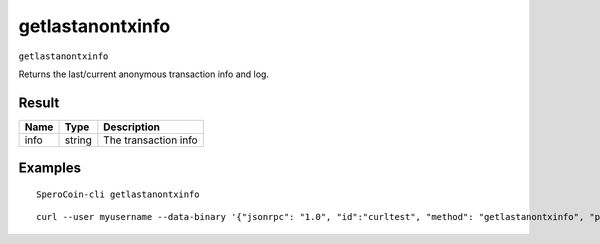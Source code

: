 .. This file is licensed under the MIT License (MIT) available on
   http://opensource.org/licenses/MIT.

getlastanontxinfo
=================

``getlastanontxinfo``

Returns the last/current anonymous transaction info and log.

Result
~~~~~~

.. list-table::
   :header-rows: 1

   * - Name
     - Type
     - Description
   * - info
     - string
     - The transaction info

Examples
~~~~~~~~


.. highlight:: shell

::

  SperoCoin-cli getlastanontxinfo

::

  curl --user myusername --data-binary '{"jsonrpc": "1.0", "id":"curltest", "method": "getlastanontxinfo", "params": [] }' -H 'content-type: text/plain;' http://127.0.0.1:55681/

